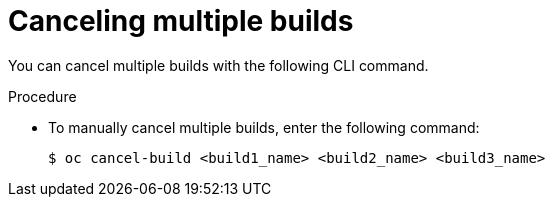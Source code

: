// Module included in the following assemblies:
// * builds/basic-build-operations.adoc

:_content-type: PROCEDURE
[id="builds-basic-cancel-multiple_{context}"]
= Canceling multiple builds

You can cancel multiple builds with the following CLI command.

.Procedure

* To manually cancel multiple builds, enter the following command:
+
[source,terminal]
----
$ oc cancel-build <build1_name> <build2_name> <build3_name>
----
